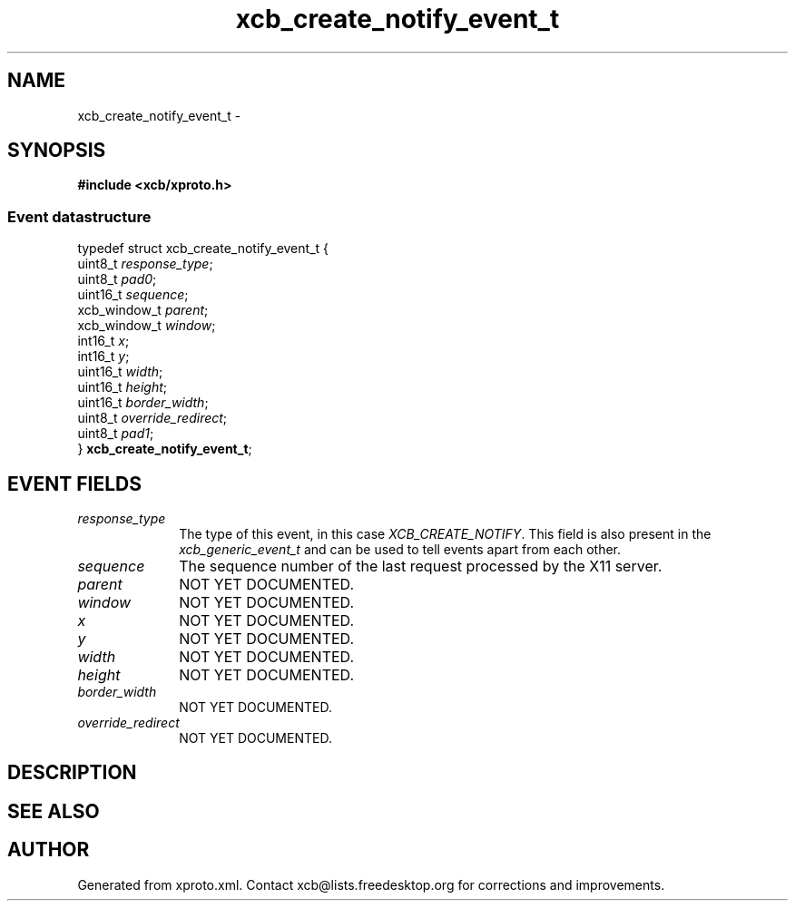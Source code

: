 .TH xcb_create_notify_event_t 3  "libxcb 1.16" "X Version 11" "XCB Events"
.ad l
.SH NAME
xcb_create_notify_event_t \- 
.SH SYNOPSIS
.hy 0
.B #include <xcb/xproto.h>
.PP
.SS Event datastructure
.nf
.sp
typedef struct xcb_create_notify_event_t {
    uint8_t      \fIresponse_type\fP;
    uint8_t      \fIpad0\fP;
    uint16_t     \fIsequence\fP;
    xcb_window_t \fIparent\fP;
    xcb_window_t \fIwindow\fP;
    int16_t      \fIx\fP;
    int16_t      \fIy\fP;
    uint16_t     \fIwidth\fP;
    uint16_t     \fIheight\fP;
    uint16_t     \fIborder_width\fP;
    uint8_t      \fIoverride_redirect\fP;
    uint8_t      \fIpad1\fP;
} \fBxcb_create_notify_event_t\fP;
.fi
.br
.hy 1
.SH EVENT FIELDS
.IP \fIresponse_type\fP 1i
The type of this event, in this case \fIXCB_CREATE_NOTIFY\fP. This field is also present in the \fIxcb_generic_event_t\fP and can be used to tell events apart from each other.
.IP \fIsequence\fP 1i
The sequence number of the last request processed by the X11 server.
.IP \fIparent\fP 1i
NOT YET DOCUMENTED.
.IP \fIwindow\fP 1i
NOT YET DOCUMENTED.
.IP \fIx\fP 1i
NOT YET DOCUMENTED.
.IP \fIy\fP 1i
NOT YET DOCUMENTED.
.IP \fIwidth\fP 1i
NOT YET DOCUMENTED.
.IP \fIheight\fP 1i
NOT YET DOCUMENTED.
.IP \fIborder_width\fP 1i
NOT YET DOCUMENTED.
.IP \fIoverride_redirect\fP 1i
NOT YET DOCUMENTED.
.SH DESCRIPTION
.SH SEE ALSO
.SH AUTHOR
Generated from xproto.xml. Contact xcb@lists.freedesktop.org for corrections and improvements.
